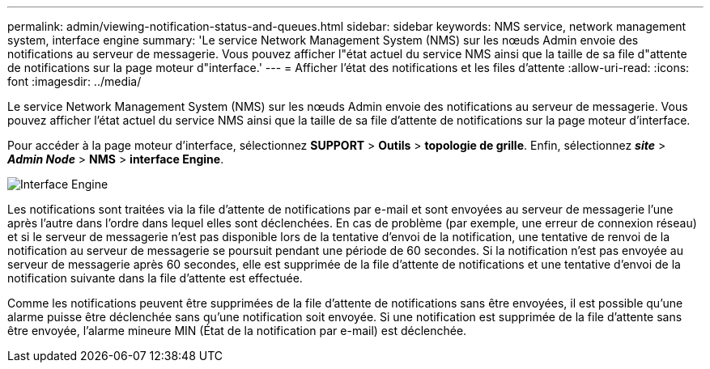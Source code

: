 ---
permalink: admin/viewing-notification-status-and-queues.html 
sidebar: sidebar 
keywords: NMS service, network management system, interface engine 
summary: 'Le service Network Management System (NMS) sur les nœuds Admin envoie des notifications au serveur de messagerie. Vous pouvez afficher l"état actuel du service NMS ainsi que la taille de sa file d"attente de notifications sur la page moteur d"interface.' 
---
= Afficher l'état des notifications et les files d'attente
:allow-uri-read: 
:icons: font
:imagesdir: ../media/


[role="lead"]
Le service Network Management System (NMS) sur les nœuds Admin envoie des notifications au serveur de messagerie. Vous pouvez afficher l'état actuel du service NMS ainsi que la taille de sa file d'attente de notifications sur la page moteur d'interface.

Pour accéder à la page moteur d'interface, sélectionnez *SUPPORT* > *Outils* > *topologie de grille*. Enfin, sélectionnez *_site_* > *_Admin Node_* > *NMS* > *interface Engine*.

image::../media/email_notification_status_and_queues.gif[Interface Engine, page]

Les notifications sont traitées via la file d'attente de notifications par e-mail et sont envoyées au serveur de messagerie l'une après l'autre dans l'ordre dans lequel elles sont déclenchées. En cas de problème (par exemple, une erreur de connexion réseau) et si le serveur de messagerie n'est pas disponible lors de la tentative d'envoi de la notification, une tentative de renvoi de la notification au serveur de messagerie se poursuit pendant une période de 60 secondes. Si la notification n'est pas envoyée au serveur de messagerie après 60 secondes, elle est supprimée de la file d'attente de notifications et une tentative d'envoi de la notification suivante dans la file d'attente est effectuée.

Comme les notifications peuvent être supprimées de la file d'attente de notifications sans être envoyées, il est possible qu'une alarme puisse être déclenchée sans qu'une notification soit envoyée. Si une notification est supprimée de la file d'attente sans être envoyée, l'alarme mineure MIN (État de la notification par e-mail) est déclenchée.
